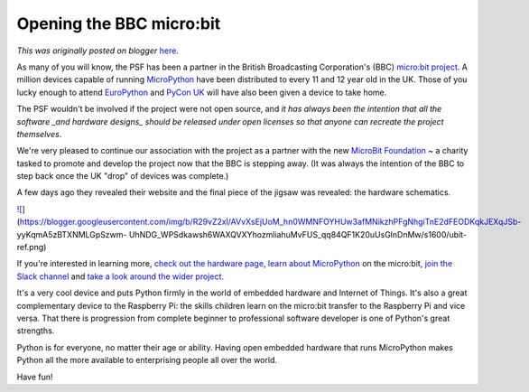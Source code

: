 .. post:: 2016-10-21
   :tags: post, BBC, hardware, MicroPython, microbit, children, legacy-blogger
   :author: Python Software Foundation
   :category: Legacy
   :location: World
   :language: en

Opening the BBC micro:bit
=========================

*This was originally posted on blogger* `here <https://pyfound.blogspot.com/2016/10/opening-bbc-microbit.html>`_.

As many of you will know, the PSF has been a partner in the British
Broadcasting Corporation's (BBC) `micro:bit
project <https://pyfound.blogspot.co.uk/2016/03/a-million-children.html>`_. A
million devices capable of running `MicroPython <http://micropython.org/>`_ have
been distributed to every 11 and 12 year old in the UK. Those of you lucky
enough to attend `EuroPython <https://europython.eu/>`_ and `PyCon
UK <http://2016.pyconuk.org>`_ will have also been given a device to take home.

The PSF wouldn't be involved if the project were not open source, and *it has
always been the intention that all the software _and hardware designs_ should
be released under open licenses so that anyone can recreate the project
themselves*.

We're very pleased to continue our association with the project as a partner
with the new `MicroBit Foundation <http://microbit.org/>`_ ~ a charity tasked to
promote and develop the project now that the BBC is stepping away. (It was
always the intention of the BBC to step back once the UK "drop" of devices was
complete.)

A few days ago they revealed their website and the final piece of the jigsaw
was revealed: the hardware schematics.

`![ <https://blogger.googleusercontent.com/img/b/R29vZ2xl/AVvXsEjUoM_hn0WMNFOYHUw3afMNikzhPFgNhgiTnE2dFEODKqkJEXqJSb-
yyKqmA5zBTXNMLGpSzwm-
UhNDG_WPSdkawsh6WAXQVXYhozmliahuMvFUS_qq84QF1K20uUsGlnDnMw/s320/ubit-
ref.png>`_](https://blogger.googleusercontent.com/img/b/R29vZ2xl/AVvXsEjUoM_hn0WMNFOYHUw3afMNikzhPFgNhgiTnE2dFEODKqkJEXqJSb-
yyKqmA5zBTXNMLGpSzwm-
UhNDG_WPSdkawsh6WAXQVXYhozmliahuMvFUS_qq84QF1K20uUsGlnDnMw/s1600/ubit-ref.png)

If you're interested in learning more, `check out the hardware
page <http://tech.microbit.org/hardware/>`_, `learn about
MicroPython <https://microbit-micropython.readthedocs.io/en/latest/>`_ on the
micro:bit, `join the Slack channel <http://tech.microbit.org/get-
involved/where-to-find/>`_ and `take a look around the wider
project <http://tech.microbit.org/>`_.

It's a very cool device and puts Python firmly in the world of embedded
hardware and Internet of Things. It's also a great complementary device to the
Raspberry Pi: the skills children learn on the micro:bit transfer to the
Raspberry Pi and vice versa. That there is progression from complete beginner
to professional software developer is one of Python's great strengths.

Python is for everyone, no matter their age or ability. Having open embedded
hardware that runs MicroPython makes Python all the more available to
enterprising people all over the world.

Have fun!

